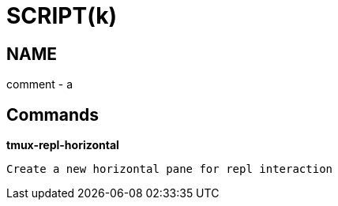 
SCRIPT(k)
=========

NAME
----
comment - a

Commands
--------

*tmux-repl-horizontal*::
....
Create a new horizontal pane for repl interaction
....
